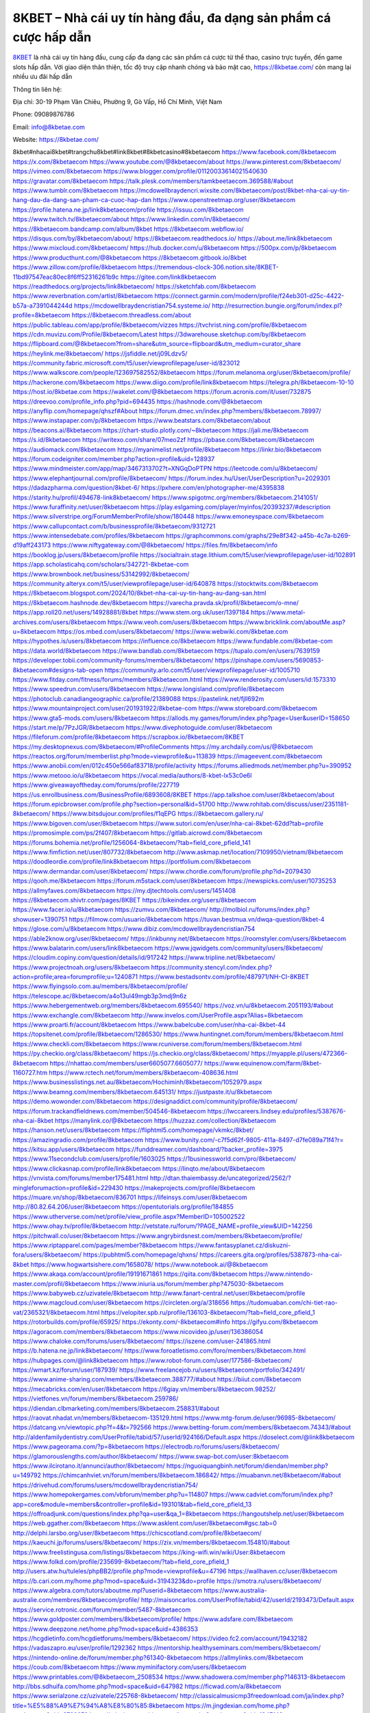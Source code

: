 8KBET – Nhà cái uy tín hàng đầu, đa dạng sản phẩm cá cược hấp dẫn
===================================

`8KBET <https://8kbetae.com/>`_ là nhà cái uy tín hàng đầu, cung cấp đa dạng các sản phẩm cá cược từ thể thao, casino trực tuyến, đến game slots hấp dẫn. Với giao diện thân thiện, tốc độ truy cập nhanh chóng và bảo mật cao, https://8kbetae.com/ còn mang lại nhiều ưu đãi hấp dẫn

Thông tin liên hệ:

Địa chỉ: 30-19 Phạm Văn Chiêu, Phường 9, Gò Vấp, Hồ Chí Minh, Việt Nam

Phone: 09089876786

Email: info@8kbetae.com

Website: https://8kbetae.com/ 

8kbet#nhacai8kbet#trangchu8kbet#link8kbet#8kbetcasino#8kbetaecom
https://www.facebook.com/8kbetaecom
https://x.com/8kbetaecom
https://www.youtube.com/@8kbetaecom/about
https://www.pinterest.com/8kbetaecom/
https://vimeo.com/8kbetaecom
https://www.blogger.com/profile/01120033614021540630
https://gravatar.com/8kbetaecom
https://talk.plesk.com/members/tamkbeetaecom.369588/#about
https://www.tumblr.com/8kbetaecom
https://mcdowellbraydencri.wixsite.com/8kbetaecom/post/8kbet-nha-cai-uy-tin-hang-dau-da-dang-san-pham-ca-cuoc-hap-dan
https://www.openstreetmap.org/user/8kbetaecom
https://profile.hatena.ne.jp/link8kbetaecom/profile
https://issuu.com/8kbetaecom
https://www.twitch.tv/8kbetaecom/about
https://www.linkedin.com/in/8kbetaecom/
https://8kbetaecom.bandcamp.com/album/8kbet
https://8kbetaecom.webflow.io/
https://disqus.com/by/8kbetaecom/about/
https://8kbetaecom.readthedocs.io/
https://about.me/link8kbetaecom
https://www.mixcloud.com/8kbetaecom/
https://hub.docker.com/u/8kbetaecom
https://500px.com/p/8kbetaecom
https://www.producthunt.com/@8kbetaecom
https://8kbetaecom.gitbook.io/8kbet
https://www.zillow.com/profile/8kbetaecom
https://tremendous-clock-306.notion.site/8KBET-11bd97547eac80ec8f6ff52316261b9c
https://gitee.com/link8kbetaecom
https://readthedocs.org/projects/link8kbetaecom/
https://sketchfab.com/8kbetaecom
https://www.reverbnation.com/artist/8kbetaecom
https://connect.garmin.com/modern/profile/f24eb301-d25c-4422-b57a-a7391044244d
https://mcdowellbraydencristian754.systeme.io/
http://resurrection.bungie.org/forum/index.pl?profile=8kbetaecom
https://8kbetaecom.threadless.com/about
https://public.tableau.com/app/profile/8kbetaecom/vizzes
https://tvchrist.ning.com/profile/8kbetaecom
https://cdn.muvizu.com/Profile/8kbetaecom/Latest
https://3dwarehouse.sketchup.com/by/8kbetaecom
https://flipboard.com/@8kbetaecom?from=share&utm_source=flipboard&utm_medium=curator_share
https://heylink.me/8kbetaecom/
https://jsfiddle.net/j09Ldzv5/
https://community.fabric.microsoft.com/t5/user/viewprofilepage/user-id/823012
https://www.walkscore.com/people/123697582552/8kbetaecom
https://forum.melanoma.org/user/8kbetaecom/profile/
https://hackerone.com/8kbetaecom
https://www.diigo.com/profile/link8kbetaecom
https://telegra.ph/8kbetaecom-10-10
https://host.io/8kbetae.com
https://wakelet.com/@8kbetaecom
https://forum.acronis.com/it/user/732875
https://dreevoo.com/profile_info.php?pid=694435
https://hashnode.com/@8kbetaecom
https://anyflip.com/homepage/qhszf#About
https://forum.dmec.vn/index.php?members/8kbetaecom.78997/
https://www.instapaper.com/p/8kbetaecom
https://www.beatstars.com/8kbetaecom/about
https://beacons.ai/8kbetaecom
https://chart-studio.plotly.com/~8kbetaecom
https://jali.me/8kbetaecom
https://s.id/8kbetaecom
https://writexo.com/share/07meo2zf
https://pbase.com/8kbetaecom/8kbetaecom
https://audiomack.com/8kbetaecom
https://myanimelist.net/profile/8kbetaecom
https://linkr.bio/8kbetaecom
https://forum.codeigniter.com/member.php?action=profile&uid=128937
https://www.mindmeister.com/app/map/3467313702?t=XNGqDoPTPN
https://leetcode.com/u/8kbetaecom/
https://www.elephantjournal.com/profile/8kbetaecom/
https://forum.index.hu/User/UserDescription?u=2029301
https://dadazpharma.com/question/8kbet-6/
https://pxhere.com/en/photographer-me/4395838
https://starity.hu/profil/494678-link8kbetaecom/
https://www.spigotmc.org/members/8kbetaecom.2141051/
https://www.furaffinity.net/user/8kbetaecom
https://play.eslgaming.com/player/myinfos/20393237/#description
https://www.silverstripe.org/ForumMemberProfile/show/180448
https://www.emoneyspace.com/8kbetaecom
https://www.callupcontact.com/b/businessprofile/8kbetaecom/9312721
https://www.intensedebate.com/profiles/8kbetaecom
https://graphcommons.com/graphs/29e8f342-a45b-4c7a-b269-d19aff243173
https://www.niftygateway.com/@8kbetaecom/
https://files.fm/8kbetaecom/info
https://booklog.jp/users/8kbetaecom/profile
https://socialtrain.stage.lithium.com/t5/user/viewprofilepage/user-id/102891
https://app.scholasticahq.com/scholars/342721-8kbetae-com
https://www.brownbook.net/business/53142992/8kbetaecom/
https://community.alteryx.com/t5/user/viewprofilepage/user-id/640878
https://stocktwits.com/8kbetaecom
https://8kbetaecom.blogspot.com/2024/10/8kbet-nha-cai-uy-tin-hang-au-dang-san.html
https://8kbetaecom.hashnode.dev/8kbetaecom
https://varecha.pravda.sk/profil/8kbetaecom/o-mne/
https://app.roll20.net/users/14928881/8kbet
https://www.stem.org.uk/user/1397184
https://www.metal-archives.com/users/8kbetaecom
https://www.veoh.com/users/8kbetaecom
https://www.bricklink.com/aboutMe.asp?u=8kbetaecom
https://os.mbed.com/users/8kbetaecom/
https://www.webwiki.com/8kbetae.com
https://hypothes.is/users/8kbetaecom
https://influence.co/8kbetaecom
https://www.fundable.com/8kbetae-com
https://data.world/8kbetaecom
https://www.bandlab.com/8kbetaecom
https://tupalo.com/en/users/7639159
https://developer.tobii.com/community-forums/members/8kbetaecom/
https://pinshape.com/users/5690853-8kbetaecom#designs-tab-open
https://community.arlo.com/t5/user/viewprofilepage/user-id/1005710
https://www.fitday.com/fitness/forums/members/8kbetaecom.html
https://www.renderosity.com/users/id:1573310
https://www.speedrun.com/users/8kbetaecom
https://www.longisland.com/profile/8kbetaecom
https://photoclub.canadiangeographic.ca/profile/21389088
https://pastelink.net/fjll692m
https://www.mountainproject.com/user/201931922/8kbetae-com
https://www.storeboard.com/8kbetaecom
https://www.gta5-mods.com/users/8kbetaecom
https://allods.my.games/forum/index.php?page=User&userID=158650
https://start.me/p/7PzJGR/8kbetaecom
https://www.divephotoguide.com/user/8kbetaecom
https://fileforum.com/profile/8kbetaecom
https://scrapbox.io/8kbetaecom/8KBET
https://my.desktopnexus.com/8kbetaecom/#ProfileComments
https://my.archdaily.com/us/@8kbetaecom
https://reactos.org/forum/memberlist.php?mode=viewprofile&u=113839
https://imageevent.com/8kbetaecom
https://www.anobii.com/en/012c450e566af83718/profile/activity
https://forums.alliedmods.net/member.php?u=390952
https://www.metooo.io/u/8kbetaecom
https://vocal.media/authors/8-kbet-lx53c0e6l
https://www.giveawayoftheday.com/forums/profile/227719
https://us.enrollbusiness.com/BusinessProfile/6893608/8KBET
https://app.talkshoe.com/user/8kbetaecom/about
https://forum.epicbrowser.com/profile.php?section=personal&id=51700
http://www.rohitab.com/discuss/user/2351181-8kbetaecom/
https://www.bitsdujour.com/profiles/f1qEPG
https://8kbetaecom.gallery.ru/
https://www.bigoven.com/user/8kbetaecom
https://www.sutori.com/en/user/nha-cai-8kbet-62dd?tab=profile
https://promosimple.com/ps/2f407/8kbetaecom
https://gitlab.aicrowd.com/8kbetaecom
https://forums.bohemia.net/profile/1256064-8kbetaecom/?tab=field_core_pfield_141
https://www.fimfiction.net/user/807732/8kbetaecom
http://www.askmap.net/location/7109950/vietnam/8kbetaecom
https://doodleordie.com/profile/link8kbetaecom
https://portfolium.com/8kbetaecom
https://www.dermandar.com/user/8kbetaecom/
https://www.chordie.com/forum/profile.php?id=2079430
https://qooh.me/8kbetaecom
https://forum.m5stack.com/user/8kbetaecom
https://newspicks.com/user/10735253
https://allmyfaves.com/8kbetaecom
https://my.djtechtools.com/users/1451408
https://8kbetaecom.shivtr.com/pages/8KBET
https://bikeindex.org/users/8kbetaecom
https://www.facer.io/u/8kbetaecom
https://zumvu.com/8kbetaecom/
http://molbiol.ru/forums/index.php?showuser=1390751
https://filmow.com/usuario/8kbetaecom
https://tuvan.bestmua.vn/dwqa-question/8kbet-4
https://glose.com/u/8kbetaecom
https://www.dibiz.com/mcdowellbraydencristian754
https://able2know.org/user/8kbetaecom/
https://inkbunny.net/8kbetaecom
https://roomstyler.com/users/8kbetaecom
https://www.balatarin.com/users/link8kbetaecom
https://www.jqwidgets.com/community/users/8kbetaecom/
https://cloudim.copiny.com/question/details/id/917242
https://www.tripline.net/8kbetaecom/
https://www.projectnoah.org/users/8kbetaecom
https://community.stencyl.com/index.php?action=profile;area=forumprofile;u=1240871
https://www.bestadsontv.com/profile/487971/NH-CI-8KBET
https://www.flyingsolo.com.au/members/8kbetaecom/profile/
https://telescope.ac/8kbetaecom/a4o13ul49mgb3p3mdj9n6z
https://www.hebergementweb.org/members/8kbetaecom.695540/
https://voz.vn/u/8kbetaecom.2051193/#about
https://www.exchangle.com/8kbetaecom
http://www.invelos.com/UserProfile.aspx?Alias=8kbetaecom
https://www.proarti.fr/account/8kbetaecom
https://www.babelcube.com/user/nha-cai-8kbet-44
https://topsitenet.com/profile/8kbetaecom/1286530/
https://www.huntingnet.com/forum/members/8kbetaecom.html
https://www.checkli.com/8kbetaecom
https://www.rcuniverse.com/forum/members/8kbetaecom.html
https://py.checkio.org/class/8kbetaecom/
https://js.checkio.org/class/8kbetaecom/
https://myapple.pl/users/472366-8kbetaecom
https://nhattao.com/members/user6605077.6605077/
https://www.equinenow.com/farm/8kbet-1160727.htm
https://www.rctech.net/forum/members/8kbetaecom-408636.html
https://www.businesslistings.net.au/8kbetaecom/Hochiminh/8kbetaecom/1052979.aspx
https://www.beamng.com/members/8kbetaecom.645131/
https://justpaste.it/u/8kbetaecom
https://demo.wowonder.com/8kbetaecom
https://designaddict.com/community/profile/8kbetaecom/
https://forum.trackandfieldnews.com/member/504546-8kbetaecom
https://lwccareers.lindsey.edu/profiles/5387676-nha-cai-8kbet
https://manylink.co/@8kbetaecom
https://huzzaz.com/collection/8kbetaecom
https://hanson.net/users/8kbetaecom
https://fliphtml5.com/homepage/vkmkc/8kbet/
https://amazingradio.com/profile/8kbetaecom
https://www.bunity.com/-c7f5d62f-9805-411a-8497-d7fe089a71f4?r=
https://kitsu.app/users/8kbetaecom
https://funddreamer.com/dashboard/?backer_profile=3975
https://www.11secondclub.com/users/profile/1603025
https://1businessworld.com/pro/8kbetaecom/
https://www.clickasnap.com/profile/link8kbetaecom
https://linqto.me/about/8kbetaecom
https://vnvista.com/forums/member175481.html
http://dtan.thaiembassy.de/uncategorized/2562/?mingleforumaction=profile&id=229430
https://makeprojects.com/profile/8kbetaecom
https://muare.vn/shop/8kbetaecom/836701
https://lifeinsys.com/user/8kbetaecom
http://80.82.64.206/user/8kbetaecom
https://opentutorials.org/profile/184855
https://www.utherverse.com/net/profile/view_profile.aspx?MemberID=105002522
https://www.ohay.tv/profile/8kbetaecom
http://vetstate.ru/forum/?PAGE_NAME=profile_view&UID=142256
https://pitchwall.co/user/8kbetaecom
https://www.angrybirdsnest.com/members/8kbetaecom/profile/
https://www.riptapparel.com/pages/member?8kbetaecom
https://www.fantasyplanet.cz/diskuzni-fora/users/8kbetaecom/
https://pubhtml5.com/homepage/qhxns/
https://careers.gita.org/profiles/5387873-nha-cai-8kbet
https://www.hogwartsishere.com/1658078/
https://www.notebook.ai/@8kbetaecom
https://www.akaqa.com/account/profile/19191671861
https://qiita.com/8kbetaecom
https://www.nintendo-master.com/profil/8kbetaecom
https://www.iniuria.us/forum/member.php?475030-8kbetaecom
https://www.babyweb.cz/uzivatele/8kbetaecom
http://www.fanart-central.net/user/8kbetaecom/profile
https://www.magcloud.com/user/8kbetaecom
https://circleten.org/a/318656
https://tudomuaban.com/chi-tiet-rao-vat/2365321/8kbetaecom.html
https://velopiter.spb.ru/profile/136103-8kbetaecom/?tab=field_core_pfield_1
https://rotorbuilds.com/profile/65925/
https://ekonty.com/-8kbetaecom#info
https://gifyu.com/8kbetaecom
https://agoracom.com/members/8kbetaecom
https://www.nicovideo.jp/user/136386054
https://www.chaloke.com/forums/users/8kbetaecom/
https://iszene.com/user-241865.html
https://b.hatena.ne.jp/link8kbetaecom/
https://www.foroatletismo.com/foro/members/8kbetaecom.html
https://hubpages.com/@link8kbetaecom
https://www.robot-forum.com/user/177586-8kbetaecom/
https://wmart.kz/forum/user/187939/
https://www.freelancejob.ru/users/8kbetaecom/portfolio/342491/
https://www.anime-sharing.com/members/8kbetaecom.388777/#about
https://biiut.com/8kbetaecom
https://mecabricks.com/en/user/8kbetaecom
https://6giay.vn/members/8kbetaecom.98252/
https://vietfones.vn/forum/members/8kbetaecom.259786/
https://diendan.clbmarketing.com/members/8kbetaecom.258831/#about
https://raovat.nhadat.vn/members/8kbetaecom-135129.html
https://www.mtg-forum.de/user/96985-8kbetaecom/
https://datcang.vn/viewtopic.php?f=4&t=792566
https://www.betting-forum.com/members/8kbetaecom.74343/#about
http://aldenfamilydentistry.com/UserProfile/tabid/57/userId/924166/Default.aspx
https://doselect.com/@link8kbetaecom
https://www.pageorama.com/?p=8kbetaecom
https://electrodb.ro/forums/users/8kbetaecom/
https://glamorouslengths.com/author/8kbetaecom/
https://www.swap-bot.com/user:8kbetaecom
https://www.ilcirotano.it/annunci/author/8kbetaecom/
https://nguoiquangbinh.net/forum/diendan/member.php?u=149792
https://chimcanhviet.vn/forum/members/8kbetaecom.186842/
https://muabanvn.net/8kbetaecom/#about
https://drivehud.com/forums/users/mcdowellbraydencristian754/
https://www.homepokergames.com/vbforum/member.php?u=114807
https://www.cadviet.com/forum/index.php?app=core&module=members&controller=profile&id=193101&tab=field_core_pfield_13
https://offroadjunk.com/questions/index.php?qa=user&qa_1=8kbetaecom
https://hangoutshelp.net/user/8kbetaecom
https://web.ggather.com/8kbetaecom
https://www.asklent.com/user/8kbetaecom#gsc.tab=0
http://delphi.larsbo.org/user/8kbetaecom
https://chicscotland.com/profile/8kbetaecom/
https://kaeuchi.jp/forums/users/8kbetaecom/
https://zix.vn/members/8kbetaecom.154810/#about
https://www.freelistingusa.com/listings/8kbetaecom
https://king-wifi.win/wiki/User:8kbetaecom
https://www.folkd.com/profile/235699-8kbetaecom/?tab=field_core_pfield_1
http://users.atw.hu/tuleles/phpBB2/profile.php?mode=viewprofile&u=47196
https://wallhaven.cc/user/8kbetaecom
https://b.cari.com.my/home.php?mod=space&uid=3194323&do=profile
https://smotra.ru/users/8kbetaecom/
https://www.algebra.com/tutors/aboutme.mpl?userid=8kbetaecom
https://www.australia-australie.com/membres/8kbetaecom/profile/
http://maisoncarlos.com/UserProfile/tabid/42/userId/2193473/Default.aspx
https://service.rotronic.com/forum/member/5487-8kbetaecom
https://www.goldposter.com/members/8kbetaecom/profile/
https://www.adsfare.com/8kbetaecom
https://www.deepzone.net/home.php?mod=space&uid=4386353
https://hcgdietinfo.com/hcgdietforums/members/8kbetaecom/
https://video.fc2.com/account/19432182
https://vadaszapro.eu/user/profile/1292362
https://mentorship.healthyseminars.com/members/8kbetaecom/
https://nintendo-online.de/forum/member.php?61340-8kbetaecom
https://allmylinks.com/8kbetaecom
https://coub.com/8kbetaecom
https://www.myminifactory.com/users/8kbetaecom
https://www.printables.com/@8kbetaecom_2508534
https://www.shadowera.com/member.php?146313-8kbetaecom
http://bbs.sdhuifa.com/home.php?mod=space&uid=647982
https://ficwad.com/a/8kbetaecom
https://www.serialzone.cz/uzivatele/225768-8kbetaecom/
http://classicalmusicmp3freedownload.com/ja/index.php?title=%E5%88%A9%E7%94%A8%E8%80%85:8kbetaecom
https://m.jingdexian.com/home.php?mod=space&uid=3739979
https://mississaugachinese.ca/home.php?mod=space&uid=1347143
https://hulkshare.com/8kbetaecom
https://www.linkcentre.com/profile/8kbetaecom/
https://www.soshified.com/forums/user/597530-8kbetaecom/
https://thefwa.com/profiles/8kbetaecom
https://tatoeba.org/vi/user/profile/8kbetaecom
http://www.pvp.iq.pl/user-23486.html
https://my.bio/8kbetaecom
https://transfur.com/Users/link8kbetaecom
https://petitlyrics.com/profile/8kbetaecom
https://forums.stardock.net/user/7389402
https://scholar.google.com/citations?hl=vi&user=RgK3dwUAAAAJ
https://www.bitchute.com/channel/guPv92CU2Yif
https://teletype.in/@8kbetaecom
https://www.buzzsprout.com/2101801/episodes/15889205-8kbetae-com
https://podcastaddict.com/episode/https%3A%2F%2Fwww.buzzsprout.com%2F2101801%2Fepisodes%2F15889205-8kbetae-com.mp3&podcastId=4475093
https://hardanreidlinglbeu.wixsite.com/elinor-salcedo/podcast/episode/7e8e13d9/8kbetaecom
https://www.podfriend.com/podcast/elinor-salcedo/episode/Buzzsprout-15889205/
https://curiocaster.com/podcast/pi6385247/28974612504
https://fountain.fm/episode/MvF5uykejs7PdUOy0oBG
https://www.podchaser.com/podcasts/elinor-salcedo-5339040/episodes/8kbetaecom-226433816
https://castbox.fm/episode/8kbetae.com-id5445226-id743013035
https://plus.rtl.de/podcast/elinor-salcedo-wy64ydd31evk2/8kbetaecom-wfzui972i5a78
https://www.podparadise.com/Podcast/1688863333/Listen/1728457200/0
https://podbay.fm/p/elinor-salcedo/e/1728432000
https://www.ivoox.com/en/8kbetae-com-audios-mp3_rf_134632969_1.html
https://goodpods.com/podcasts/elinor-salcedo-257466/8kbetaecom-75869543
https://www.listennotes.com/podcasts/elinor-salcedo/8kbetaecom-8CHmWj-oS6h/
https://www.iheart.com/podcast/269-elinor-salcedo-115585662/episode/8kbetaecom-225179721/
https://open.spotify.com/episode/1F29EhZJeNfUoyP5Y5UIug?si=eXV2iK6wQpiuDHb-7VgAjw
https://podtail.com/podcast/corey-alonzo/8kbetae-com/
https://player.fm/series/elinor-salcedo/ep-8kbetaecom
https://podcastindex.org/podcast/6385247?episode=28974612504
https://www.steno.fm/show/77680b6e-8b07-53ae-bcab-9310652b155c/episode/QnV6enNwcm91dC0xNTg4OTIwNQ==
https://podverse.fm/fr/episode/hIAKpG2eo
https://app.podcastguru.io/podcast/elinor-salcedo-1688863333/episode/8kbetae-com-67ee40d15c3609a4aa0c45c2d17a1a52
https://podcasts-francais.fr/podcast/corey-alonzo/8kbetae-com
https://irepod.com/podcast/corey-alonzo/8kbetae-com
https://australian-podcasts.com/podcast/corey-alonzo/8kbetae-com
https://toppodcasts.be/podcast/corey-alonzo/8kbetae-com
https://canadian-podcasts.com/podcast/corey-alonzo/8kbetae-com
https://uk-podcasts.co.uk/podcast/corey-alonzo/8kbetae-com
https://deutschepodcasts.de/podcast/corey-alonzo/8kbetae-com
https://nederlandse-podcasts.nl/podcast/corey-alonzo/8kbetae-com
https://american-podcasts.com/podcast/corey-alonzo/8kbetae-com
https://norske-podcaster.com/podcast/corey-alonzo/8kbetae-com
https://danske-podcasts.dk/podcast/corey-alonzo/8kbetae-com
https://italia-podcast.it/podcast/corey-alonzo/8kbetae-com
https://podmailer.com/podcast/corey-alonzo/8kbetae-com
https://podcast-espana.es/podcast/corey-alonzo/8kbetae-com
https://suomalaiset-podcastit.fi/podcast/corey-alonzo/8kbetae-com
https://indian-podcasts.com/podcast/corey-alonzo/8kbetae-com
https://poddar.se/podcast/corey-alonzo/8kbetae-com
https://nzpod.co.nz/podcast/corey-alonzo/8kbetae-com
https://pod.pe/podcast/corey-alonzo/8kbetae-com
https://podcast-chile.com/podcast/corey-alonzo/8kbetae-com
https://podcast-colombia.co/podcast/corey-alonzo/8kbetae-com
https://podcasts-brasileiros.com/podcast/corey-alonzo/8kbetae-com
https://podcast-mexico.mx/podcast/corey-alonzo/8kbetae-com
https://music.amazon.com/podcasts/ef0d1b1b-8afc-4d07-b178-4207746410b2/episodes/c77301d8-a982-4887-b0fa-b9ba47492ed7/elinor-salcedo-8kbetae-com
https://music.amazon.co.jp/podcasts/ef0d1b1b-8afc-4d07-b178-4207746410b2/episodes/c77301d8-a982-4887-b0fa-b9ba47492ed7/elinor-salcedo-8kbetae-com
https://music.amazon.de/podcasts/ef0d1b1b-8afc-4d07-b178-4207746410b2/episodes/c77301d8-a982-4887-b0fa-b9ba47492ed7/elinor-salcedo-8kbetae-com
https://music.amazon.co.uk/podcasts/ef0d1b1b-8afc-4d07-b178-4207746410b2/episodes/c77301d8-a982-4887-b0fa-b9ba47492ed7/elinor-salcedo-8kbetae-com
https://music.amazon.fr/podcasts/ef0d1b1b-8afc-4d07-b178-4207746410b2/episodes/c77301d8-a982-4887-b0fa-b9ba47492ed7/elinor-salcedo-8kbetae-com
https://music.amazon.ca/podcasts/ef0d1b1b-8afc-4d07-b178-4207746410b2/episodes/c77301d8-a982-4887-b0fa-b9ba47492ed7/elinor-salcedo-8kbetae-com
https://music.amazon.in/podcasts/ef0d1b1b-8afc-4d07-b178-4207746410b2/episodes/c77301d8-a982-4887-b0fa-b9ba47492ed7/elinor-salcedo-8kbetae-com
https://music.amazon.it/podcasts/ef0d1b1b-8afc-4d07-b178-4207746410b2/episodes/c77301d8-a982-4887-b0fa-b9ba47492ed7/elinor-salcedo-8kbetae-com
https://music.amazon.es/podcasts/ef0d1b1b-8afc-4d07-b178-4207746410b2/episodes/c77301d8-a982-4887-b0fa-b9ba47492ed7/elinor-salcedo-8kbetae-com
https://music.amazon.com.br/podcasts/ef0d1b1b-8afc-4d07-b178-4207746410b2/episodes/c77301d8-a982-4887-b0fa-b9ba47492ed7/elinor-salcedo-8kbetae-com
https://music.amazon.com.au/podcasts/ef0d1b1b-8afc-4d07-b178-4207746410b2/episodes/c77301d8-a982-4887-b0fa-b9ba47492ed7/elinor-salcedo-8kbetae-com
https://podcasts.apple.com/us/podcast/8kbetae-com/id1688863333?i=1000672292432
https://podcasts.apple.com/bh/podcast/8kbetae-com/id1688863333?i=1000672292432
https://podcasts.apple.com/bw/podcast/8kbetae-com/id1688863333?i=1000672292432
https://podcasts.apple.com/cm/podcast/8kbetae-com/id1688863333?i=1000672292432
https://podcasts.apple.com/ci/podcast/8kbetae-com/id1688863333?i=1000672292432
https://podcasts.apple.com/eg/podcast/8kbetae-com/id1688863333?i=1000672292432
https://podcasts.apple.com/gw/podcast/8kbetae-com/id1688863333?i=1000672292432
https://podcasts.apple.com/in/podcast/8kbetae-com/id1688863333?i=1000672292432
https://podcasts.apple.com/il/podcast/8kbetae-com/id1688863333?i=1000672292432
https://podcasts.apple.com/jo/podcast/8kbetae-com/id1688863333?i=1000672292432
https://podcasts.apple.com/ke/podcast/8kbetae-com/id1688863333?i=1000672292432
https://podcasts.apple.com/kw/podcast/8kbetae-com/id1688863333?i=1000672292432
https://podcasts.apple.com/mg/podcast/8kbetae-com/id1688863333?i=1000672292432
https://podcasts.apple.com/ml/podcast/8kbetae-com/id1688863333?i=1000672292432
https://podcasts.apple.com/ma/podcast/8kbetae-com/id1688863333?i=1000672292432
https://podcasts.apple.com/mu/podcast/8kbetae-com/id1688863333?i=1000672292432
https://podcasts.apple.com/mz/podcast/8kbetae-com/id1688863333?i=1000672292432
https://podcasts.apple.com/ne/podcast/8kbetae-com/id1688863333?i=1000672292432
https://podcasts.apple.com/ng/podcast/8kbetae-com/id1688863333?i=1000672292432
https://podcasts.apple.com/om/podcast/8kbetae-com/id1688863333?i=1000672292432
https://podcasts.apple.com/qa/podcast/8kbetae-com/id1688863333?i=1000672292432
https://podcasts.apple.com/sa/podcast/8kbetae-com/id1688863333?i=1000672292432
https://podcasts.apple.com/sn/podcast/8kbetae-com/id1688863333?i=1000672292432
https://podcasts.apple.com/za/podcast/8kbetae-com/id1688863333?i=1000672292432
https://podcasts.apple.com/tn/podcast/8kbetae-com/id1688863333?i=1000672292432
https://podcasts.apple.com/ug/podcast/8kbetae-com/id1688863333?i=1000672292432
https://podcasts.apple.com/ae/podcast/8kbetae-com/id1688863333?i=1000672292432
https://podcasts.apple.com/au/podcast/8kbetae-com/id1688863333?i=1000672292432
https://podcasts.apple.com/hk/podcast/8kbetae-com/id1688863333?i=1000672292432
https://podcasts.apple.com/id/podcast/8kbetae-com/id1688863333?i=1000672292432
https://podcasts.apple.com/jp/podcast/8kbetae-com/id1688863333?i=1000672292432
https://podcasts.apple.com/kr/podcast/8kbetae-com/id1688863333?i=1000672292432
https://podcasts.apple.com/mo/podcast/8kbetae-com/id1688863333?i=1000672292432
https://podcasts.apple.com/my/podcast/8kbetae-com/id1688863333?i=1000672292432
https://podcasts.apple.com/nz/podcast/8kbetae-com/id1688863333?i=1000672292432
https://podcasts.apple.com/ph/podcast/8kbetae-com/id1688863333?i=1000672292432
https://podcasts.apple.com/sg/podcast/8kbetae-com/id1688863333?i=1000672292432
https://podcasts.apple.com/tw/podcast/8kbetae-com/id1688863333?i=1000672292432
https://podcasts.apple.com/th/podcast/8kbetae-com/id1688863333?i=1000672292432
https://podcasts.apple.com/vn/podcast/8kbetae-com/id1688863333?i=1000672292432
https://podcasts.apple.com/am/podcast/8kbetae-com/id1688863333?i=1000672292432
https://podcasts.apple.com/az/podcast/8kbetae-com/id1688863333?i=1000672292432
https://podcasts.apple.com/bg/podcast/8kbetae-com/id1688863333?i=1000672292432
https://podcasts.apple.com/cz/podcast/8kbetae-com/id1688863333?i=1000672292432
https://podcasts.apple.com/dk/podcast/8kbetae-com/id1688863333?i=1000672292432
https://podcasts.apple.com/de/podcast/8kbetae-com/id1688863333?i=1000672292432
https://podcasts.apple.com/ee/podcast/8kbetae-com/id1688863333?i=1000672292432
https://podcasts.apple.com/es/podcast/8kbetae-com/id1688863333?i=1000672292432
https://podcasts.apple.com/fr/podcast/8kbetae-com/id1688863333?i=1000672292432
https://podcasts.apple.com/ge/podcast/8kbetae-com/id1688863333?i=1000672292432
https://podcasts.apple.com/gr/podcast/8kbetae-com/id1688863333?i=1000672292432
https://podcasts.apple.com/hr/podcast/8kbetae-com/id1688863333?i=1000672292432
https://podcasts.apple.com/ie/podcast/8kbetae-com/id1688863333?i=1000672292432
https://podcasts.apple.com/it/podcast/8kbetae-com/id1688863333?i=1000672292432
https://podcasts.apple.com/kz/podcast/8kbetae-com/id1688863333?i=1000672292432
https://podcasts.apple.com/kg/podcast/8kbetae-com/id1688863333?i=1000672292432
https://podcasts.apple.com/lv/podcast/8kbetae-com/id1688863333?i=1000672292432
https://podcasts.apple.com/lt/podcast/8kbetae-com/id1688863333?i=1000672292432
https://podcasts.apple.com/lu/podcast/8kbetae-com/id1688863333?i=1000672292432
https://podcasts.apple.com/hu/podcast/8kbetae-com/id1688863333?i=1000672292432
https://podcasts.apple.com/mt/podcast/8kbetae-com/id1688863333?i=1000672292432
https://podcasts.apple.com/md/podcast/8kbetae-com/id1688863333?i=1000672292432
https://podcasts.apple.com/me/podcast/8kbetae-com/id1688863333?i=1000672292432
https://podcasts.apple.com/nl/podcast/8kbetae-com/id1688863333?i=1000672292432
https://podcasts.apple.com/mk/podcast/8kbetae-com/id1688863333?i=1000672292432
https://podcasts.apple.com/no/podcast/8kbetae-com/id1688863333?i=1000672292432
https://podcasts.apple.com/at/podcast/8kbetae-com/id1688863333?i=1000672292432
https://podcasts.apple.com/pl/podcast/8kbetae-com/id1688863333?i=1000672292432
https://podcasts.apple.com/pt/podcast/8kbetae-com/id1688863333?i=1000672292432
https://podcasts.apple.com/ro/podcast/8kbetae-com/id1688863333?i=1000672292432
https://podcasts.apple.com/ru/podcast/8kbetae-com/id1688863333?i=1000672292432
https://podcasts.apple.com/sk/podcast/8kbetae-com/id1688863333?i=1000672292432
https://podcasts.apple.com/si/podcast/8kbetae-com/id1688863333?i=1000672292432
https://podcasts.apple.com/fi/podcast/8kbetae-com/id1688863333?i=1000672292432
https://podcasts.apple.com/se/podcast/8kbetae-com/id1688863333?i=1000672292432
https://podcasts.apple.com/tj/podcast/8kbetae-com/id1688863333?i=1000672292432
https://podcasts.apple.com/tr/podcast/8kbetae-com/id1688863333?i=1000672292432
https://podcasts.apple.com/tm/podcast/8kbetae-com/id1688863333?i=1000672292432
https://podcasts.apple.com/ua/podcast/8kbetae-com/id1688863333?i=1000672292432
https://podcasts.apple.com/la/podcast/8kbetae-com/id1688863333?i=1000672292432
https://podcasts.apple.com/br/podcast/8kbetae-com/id1688863333?i=1000672292432
https://podcasts.apple.com/cl/podcast/8kbetae-com/id1688863333?i=1000672292432
https://podcasts.apple.com/co/podcast/8kbetae-com/id1688863333?i=1000672292432
https://podcasts.apple.com/mx/podcast/8kbetae-com/id1688863333?i=1000672292432
https://podcasts.apple.com/ca/podcast/8kbetae-com/id1688863333?i=1000672292432
https://podcasts.apple.com/podcast/8kbetae-com/id1688863333?i=1000672292432
https://mcc.imtrac.in/web/8kbetaecom/home/-/blogs/8kbet-nha-cai-uy-tin-hang-dau-da-dang-san-pham-ca-cuoc-hap-dan
https://mapman.gabipd.org/web/anastassia/home/-/message_boards/message/596778
http://www.lemmth.gr/web/8kbetaecom/home/-/blogs/8kbet-nha-cai-uy-tin-hang-dau-da-dang-san-pham-ca-cuoc-hap-dan
http://pras.ambiente.gob.ec/en/web/8kbetaecom/home/-/blogs/8kbet-%E2%80%93-nha-cai-uy-tin-hang-dau-da-dang-san-pham-ca-cuoc-hap-dan
https://www.ideage.es/portal/web/8kbetaecom/home/-/blogs/8kbet-%E2%80%93-nha-cai-uy-tin-hang-dau-da-dang-san-pham-ca-cuoc-hap-dan
https://8kbetaecom.onlc.fr/
https://8kbetaecom41340.onlc.be/
https://8kbetaecom20800.onlc.eu/
https://8kbetaecom.localinfo.jp/posts/55553573
https://8kbetaecom.themedia.jp/posts/55553572
https://8kbetaecom.theblog.me/posts/55553571
https://8kbetaecom.storeinfo.jp/posts/55553570
https://8kbetaecom.shopinfo.jp/posts/55553569
https://8kbetaecom.therestaurant.jp/posts/55553568
https://8kbetaecom.amebaownd.com/posts/55553567
https://8kbetaecom.notepin.co/
https://8kbetaecom.blogspot.com/2024/10/8kbet-nha-cai-uy-tin-hang-dau-da-dang.html?zx=45fbd08b42559628
https://band.us/band/96455520
https://sites.google.com/view/8kbetaecom/trang-ch%E1%BB%A7
https://glose.com/u/mcdowellbraydencristian754
https://www.quora.com/profile/NH%C3%80-C%C3%81I-8KBET
https://640a75c570b9f1fd0f182b1e99.doorkeeper.jp/
https://rant.li/link8kbetaecom/8kbet-nha-cai-uy-tin-hang-dau-da-dang-san-pham-ca-cuoc-hap-dan
https://telegra.ph/8KBET--Nha-cai-uy-tin-hang-dau-da-dang-san-pham-ca-cuoc-hap-dan-10-11
https://hackmd.okfn.de/s/rktXf0Lkke
https://justpaste.it/dw1a6
https://chromewebstore.google.com/detail/water-stagnant-on-banana/amidljhepgkpoggpginjpampfkglofka
https://chromewebstore.google.com/detail/water-stagnant-on-banana/amidljhepgkpoggpginjpampfkglofka?hl=vi
https://chromewebstore.google.com/detail/water-stagnant-on-banana/amidljhepgkpoggpginjpampfkglofka?hl=ar
https://chromewebstore.google.com/detail/water-stagnant-on-banana/amidljhepgkpoggpginjpampfkglofka?hl=bg
https://chromewebstore.google.com/detail/water-stagnant-on-banana/amidljhepgkpoggpginjpampfkglofka?hl=bn
https://chromewebstore.google.com/detail/water-stagnant-on-banana/amidljhepgkpoggpginjpampfkglofka?hl=ca
https://chromewebstore.google.com/detail/water-stagnant-on-banana/amidljhepgkpoggpginjpampfkglofka?hl=cs
https://chromewebstore.google.com/detail/water-stagnant-on-banana/amidljhepgkpoggpginjpampfkglofka?hl=da
https://chromewebstore.google.com/detail/water-stagnant-on-banana/amidljhepgkpoggpginjpampfkglofka?hl=de
https://chromewebstore.google.com/detail/water-stagnant-on-banana/amidljhepgkpoggpginjpampfkglofka?hl=el
https://chromewebstore.google.com/detail/water-stagnant-on-banana/amidljhepgkpoggpginjpampfkglofka?hl=fa
https://chromewebstore.google.com/detail/water-stagnant-on-banana/amidljhepgkpoggpginjpampfkglofka?hl=fr
https://chromewebstore.google.com/detail/water-stagnant-on-banana/amidljhepgkpoggpginjpampfkglofka?hl=gsw
https://chromewebstore.google.com/detail/water-stagnant-on-banana/amidljhepgkpoggpginjpampfkglofka?hl=hi
https://chromewebstore.google.com/detail/water-stagnant-on-banana/amidljhepgkpoggpginjpampfkglofka?hl=hr
https://chromewebstore.google.com/detail/water-stagnant-on-banana/amidljhepgkpoggpginjpampfkglofka?hl=id
https://chromewebstore.google.com/detail/water-stagnant-on-banana/amidljhepgkpoggpginjpampfkglofka?hl=it
https://chromewebstore.google.com/detail/water-stagnant-on-banana/amidljhepgkpoggpginjpampfkglofka?hl=ja
https://chromewebstore.google.com/detail/water-stagnant-on-banana/amidljhepgkpoggpginjpampfkglofka?hl=lv
https://chromewebstore.google.com/detail/water-stagnant-on-banana/amidljhepgkpoggpginjpampfkglofka?hl=ms
https://chromewebstore.google.com/detail/water-stagnant-on-banana/amidljhepgkpoggpginjpampfkglofka?hl=no
https://chromewebstore.google.com/detail/water-stagnant-on-banana/amidljhepgkpoggpginjpampfkglofka?hl=pl
https://chromewebstore.google.com/detail/water-stagnant-on-banana/amidljhepgkpoggpginjpampfkglofka?hl=pt
https://chromewebstore.google.com/detail/water-stagnant-on-banana/amidljhepgkpoggpginjpampfkglofka?hl=pt_PT
https://chromewebstore.google.com/detail/water-stagnant-on-banana/amidljhepgkpoggpginjpampfkglofka?hl=ro
https://chromewebstore.google.com/detail/water-stagnant-on-banana/amidljhepgkpoggpginjpampfkglofka?hl=te
https://chromewebstore.google.com/detail/water-stagnant-on-banana/amidljhepgkpoggpginjpampfkglofka?hl=th
https://chromewebstore.google.com/detail/water-stagnant-on-banana/amidljhepgkpoggpginjpampfkglofka?hl=tr
https://chromewebstore.google.com/detail/water-stagnant-on-banana/amidljhepgkpoggpginjpampfkglofka?hl=uk
https://chromewebstore.google.com/detail/water-stagnant-on-banana/amidljhepgkpoggpginjpampfkglofka?hl=zh
https://chromewebstore.google.com/detail/water-stagnant-on-banana/amidljhepgkpoggpginjpampfkglofka?hl=zh_HK
https://chromewebstore.google.com/detail/water-stagnant-on-banana/amidljhepgkpoggpginjpampfkglofka?hl=fil
https://chromewebstore.google.com/detail/water-stagnant-on-banana/amidljhepgkpoggpginjpampfkglofka?hl=mr
https://chromewebstore.google.com/detail/water-stagnant-on-banana/amidljhepgkpoggpginjpampfkglofka?hl=sv
https://chromewebstore.google.com/detail/water-stagnant-on-banana/amidljhepgkpoggpginjpampfkglofka?hl=sk
https://chromewebstore.google.com/detail/water-stagnant-on-banana/amidljhepgkpoggpginjpampfkglofka?hl=sl
https://chromewebstore.google.com/detail/water-stagnant-on-banana/amidljhepgkpoggpginjpampfkglofka?hl=sr
https://chromewebstore.google.com/detail/water-stagnant-on-banana/amidljhepgkpoggpginjpampfkglofka?hl=ta
https://chromewebstore.google.com/detail/water-stagnant-on-banana/amidljhepgkpoggpginjpampfkglofka?hl=hu
https://chromewebstore.google.com/detail/water-stagnant-on-banana/amidljhepgkpoggpginjpampfkglofka?hl=am
https://chromewebstore.google.com/detail/water-stagnant-on-banana/amidljhepgkpoggpginjpampfkglofka?hl=es_US
https://chromewebstore.google.com/detail/water-stagnant-on-banana/amidljhepgkpoggpginjpampfkglofka?hl=nl
https://chromewebstore.google.com/detail/water-stagnant-on-banana/amidljhepgkpoggpginjpampfkglofka?hl=sw
https://chromewebstore.google.com/detail/water-stagnant-on-banana/amidljhepgkpoggpginjpampfkglofka?hl=af
https://chromewebstore.google.com/detail/water-stagnant-on-banana/amidljhepgkpoggpginjpampfkglofka?hl=fi
https://chromewebstore.google.com/detail/water-stagnant-on-banana/amidljhepgkpoggpginjpampfkglofka?hl=zh_TW
https://chromewebstore.google.com/detail/water-stagnant-on-banana/amidljhepgkpoggpginjpampfkglofka?hl=ln
https://chromewebstore.google.com/detail/water-stagnant-on-banana/amidljhepgkpoggpginjpampfkglofka?hl=mn
https://chromewebstore.google.com/detail/water-stagnant-on-banana/amidljhepgkpoggpginjpampfkglofka?hl=gl
https://chromewebstore.google.com/detail/water-stagnant-on-banana/amidljhepgkpoggpginjpampfkglofka?hl=gu
https://chromewebstore.google.com/detail/water-stagnant-on-banana/amidljhepgkpoggpginjpampfkglofka?hl=ko
https://chromewebstore.google.com/detail/water-stagnant-on-banana/amidljhepgkpoggpginjpampfkglofka?hl=iw
https://chromewebstore.google.com/detail/water-stagnant-on-banana/amidljhepgkpoggpginjpampfkglofka?hl=ru
https://chromewebstore.google.com/detail/water-stagnant-on-banana/amidljhepgkpoggpginjpampfkglofka?hl=es_PY
https://chromewebstore.google.com/detail/water-stagnant-on-banana/amidljhepgkpoggpginjpampfkglofka?hl=zh-TW
https://chromewebstore.google.com/detail/water-stagnant-on-banana/amidljhepgkpoggpginjpampfkglofka?hl=es
https://chromewebstore.google.com/detail/water-stagnant-on-banana/amidljhepgkpoggpginjpampfkglofka?hl=et
https://chromewebstore.google.com/detail/water-stagnant-on-banana/amidljhepgkpoggpginjpampfkglofka?hl=lt
https://chromewebstore.google.com/detail/water-stagnant-on-banana/amidljhepgkpoggpginjpampfkglofka?hl=ml
https://chromewebstore.google.com/detail/water-stagnant-on-banana/amidljhepgkpoggpginjpampfkglofka?hl=ky
https://chromewebstore.google.com/detail/water-stagnant-on-banana/amidljhepgkpoggpginjpampfkglofka?hl=es_DO
https://chromewebstore.google.com/detail/water-stagnant-on-banana/amidljhepgkpoggpginjpampfkglofka?hl=uz
https://chromewebstore.google.com/detail/water-stagnant-on-banana/amidljhepgkpoggpginjpampfkglofka?hl=es_AR
https://chromewebstore.google.com/detail/water-stagnant-on-banana/amidljhepgkpoggpginjpampfkglofka?hl=az
https://chromewebstore.google.com/detail/water-stagnant-on-banana/amidljhepgkpoggpginjpampfkglofka?hl=he
https://chromewebstore.google.com/detail/water-stagnant-on-banana/amidljhepgkpoggpginjpampfkglofka?hl=zh-CN
https://chromewebstore.google.com/detail/water-stagnant-on-banana/amidljhepgkpoggpginjpampfkglofka?hl=pt-BR
https://chromewebstore.google.com/detail/water-stagnant-on-banana/amidljhepgkpoggpginjpampfkglofka?hl=de_AT
https://chromewebstore.google.com/detail/water-stagnant-on-banana/amidljhepgkpoggpginjpampfkglofka?hl=fr_CA
https://chromewebstore.google.com/detail/water-stagnant-on-banana/amidljhepgkpoggpginjpampfkglofka?hl=es-419
https://chromewebstore.google.com/detail/water-stagnant-on-banana/amidljhepgkpoggpginjpampfkglofka?hl=be
https://chromewebstore.google.com/detail/water-stagnant-on-banana/amidljhepgkpoggpginjpampfkglofka?hl=pt-PT
https://chromewebstore.google.com/detail/water-stagnant-on-banana/amidljhepgkpoggpginjpampfkglofka?hl=sr_Latn
https://chromewebstore.google.com/detail/water-stagnant-on-banana/amidljhepgkpoggpginjpampfkglofka?hl=kk
https://chromewebstore.google.com/detail/water-stagnant-on-banana/amidljhepgkpoggpginjpampfkglofka?hl=fr_CH
https://chromewebstore.google.com/detail/water-stagnant-on-banana/amidljhepgkpoggpginjpampfkglofka?hl=eu
https://chromewebstore.google.com/detail/water-stagnant-on-banana/amidljhepgkpoggpginjpampfkglofka?hl=ka
https://chromewebstore.google.com/detail/water-stagnant-on-banana/amidljhepgkpoggpginjpampfkglofka?hl=en-GB
https://chromewebstore.google.com/detail/water-stagnant-on-banana/amidljhepgkpoggpginjpampfkglofka?hl=en-US
https://chromewebstore.google.com/detail/water-stagnant-on-banana/amidljhepgkpoggpginjpampfkglofka?gl=EG
https://chromewebstore.google.com/detail/water-stagnant-on-banana/amidljhepgkpoggpginjpampfkglofka?hl=km
https://chromewebstore.google.com/detail/water-stagnant-on-banana/amidljhepgkpoggpginjpampfkglofka?hl=my
https://chromewebstore.google.com/detail/water-stagnant-on-banana/amidljhepgkpoggpginjpampfkglofka?gl=AE
https://chromewebstore.google.com/detail/water-stagnant-on-banana/amidljhepgkpoggpginjpampfkglofka?gl=ZA
